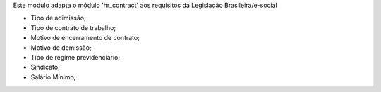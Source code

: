 Este módulo adapta o módulo 'hr_contract' aos requisitos da Legislação Brasileira/e-social

* Tipo de adimissão;
* Tipo de contrato de trabalho;
* Motivo de encerramento de contrato;
* Motivo de demissão;
* Tipo de regime previdenciário;
* Sindicato;
* Salário Mínimo;

